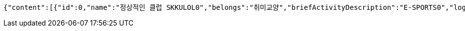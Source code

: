 [source,json,options="nowrap"]
----
{"content":[{"id":0,"name":"정상적인 클럽 SKKULOL0","belongs":"취미교양","briefActivityDescription":"E-SPORTS0","logo":{"id":0,"fileName":"logoOriginal0.png","bytes":"logoBytes"}},{"id":1,"name":"정상적인 클럽 SKKULOL1","belongs":"취미교양","briefActivityDescription":"E-SPORTS1","logo":{"id":1,"fileName":"logoOriginal1.png","bytes":"logoBytes"}},{"id":2,"name":"정상적인 클럽 SKKULOL2","belongs":"취미교양","briefActivityDescription":"E-SPORTS2","logo":{"id":2,"fileName":"logoOriginal2.png","bytes":"logoBytes"}},{"id":3,"name":"정상적인 클럽 SKKULOL3","belongs":"취미교양","briefActivityDescription":"E-SPORTS3","logo":{"id":3,"fileName":"logoOriginal3.png","bytes":"logoBytes"}},{"id":4,"name":"정상적인 클럽 SKKULOL4","belongs":"취미교양","briefActivityDescription":"E-SPORTS4","logo":{"id":4,"fileName":"logoOriginal4.png","bytes":"logoBytes"}},{"id":5,"name":"정상적인 클럽 SKKULOL5","belongs":"취미교양","briefActivityDescription":"E-SPORTS5","logo":{"id":5,"fileName":"logoOriginal5.png","bytes":"logoBytes"}},{"id":6,"name":"정상적인 클럽 SKKULOL6","belongs":"취미교양","briefActivityDescription":"E-SPORTS6","logo":{"id":6,"fileName":"logoOriginal6.png","bytes":"logoBytes"}},{"id":7,"name":"정상적인 클럽 SKKULOL7","belongs":"취미교양","briefActivityDescription":"E-SPORTS7","logo":{"id":7,"fileName":"logoOriginal7.png","bytes":"logoBytes"}},{"id":8,"name":"정상적인 클럽 SKKULOL8","belongs":"취미교양","briefActivityDescription":"E-SPORTS8","logo":{"id":8,"fileName":"logoOriginal8.png","bytes":"logoBytes"}},{"id":9,"name":"정상적인 클럽 SKKULOL9","belongs":"취미교양","briefActivityDescription":"E-SPORTS9","logo":{"id":9,"fileName":"logoOriginal9.png","bytes":"logoBytes"}}],"pageable":{"sort":{"empty":false,"sorted":true,"unsorted":false},"offset":0,"pageNumber":0,"pageSize":5,"paged":true,"unpaged":false},"totalElements":10,"last":false,"totalPages":2,"size":5,"number":0,"sort":{"empty":false,"sorted":true,"unsorted":false},"first":true,"numberOfElements":10,"empty":false}
----
